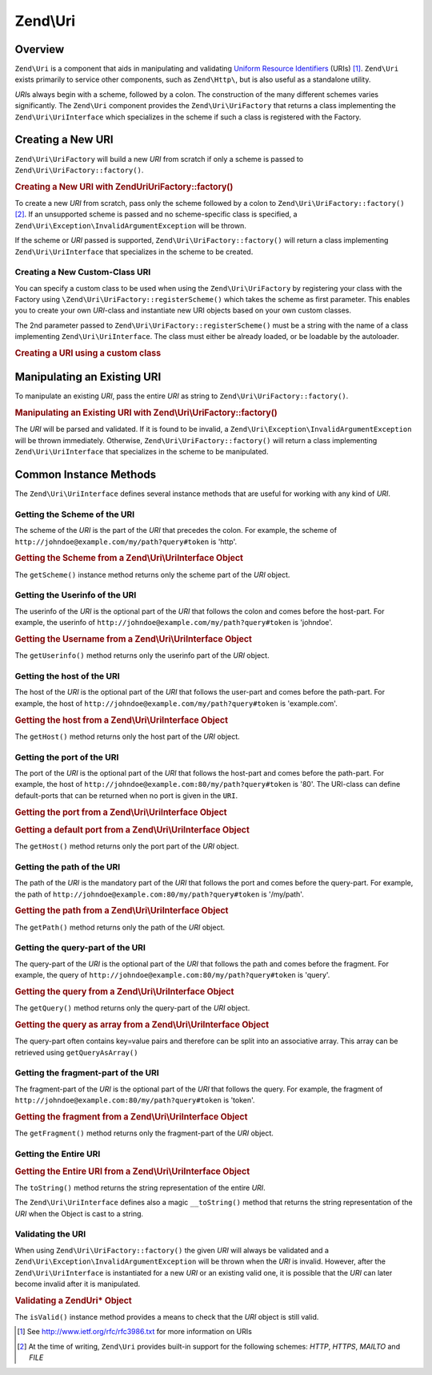 .. _zend.uri.chapter:

Zend\\Uri
=========

.. _zend.uri.overview:

Overview
--------

``Zend\Uri`` is a component that aids in manipulating and validating 
`Uniform Resource Identifiers`_ (URIs) [#]_. ``Zend\Uri`` exists primarily to service
other components, such as ``Zend\Http\``, but is also useful as a standalone 
utility.

*URI*\ s always begin with a scheme, followed by a colon. The construction of 
the many different schemes varies significantly. The ``Zend\Uri`` component 
provides the ``Zend\Uri\UriFactory`` that returns a class implementing the 
``Zend\Uri\UriInterface`` which specializes in the scheme if such a class is 
registered with the Factory. 
  
.. _zend.uri.creation:

Creating a New URI
------------------

``Zend\Uri\UriFactory`` will build a new *URI* from scratch if only a scheme is 
passed to ``Zend\Uri\UriFactory::factory()``.

.. _zend.uri.creation.example-1:

.. rubric:: Creating a New URI with Zend\Uri\UriFactory::factory()

.. code-block:: php
   :linenos:

   // To create a new URI from scratch, pass only the scheme 
   // followed by a colon.
   $uri = Zend\Uri\UriFactory::factory('http:');

   // $uri instanceof Zend\Uri\UriInterface

To create a new *URI* from scratch, pass only the scheme followed by a colon to 
``Zend\Uri\UriFactory::factory()`` [#]_. If an unsupported scheme is passed and 
no scheme-specific class is specified, a 
``Zend\Uri\Exception\InvalidArgumentException`` will be thrown.

If the scheme or *URI* passed is supported, ``Zend\Uri\UriFactory::factory()`` 
will return a class implementing ``Zend\Uri\UriInterface`` that specializes 
in the scheme to be created.

Creating a New Custom-Class URI
^^^^^^^^^^^^^^^^^^^^^^^^^^^^^^^

You can specify a custom class to be used when using the ``Zend\Uri\UriFactory``
by registering your class with the Factory using 
``\Zend\Uri\UriFactory::registerScheme()`` which takes the scheme as first 
parameter. This enables you to create your own *URI*-class and instantiate new 
URI objects based on your own custom classes.

The 2nd parameter passed to ``Zend\Uri\UriFactory::registerScheme()`` must be a
string with the name of a class implementing ``Zend\Uri\UriInterface``. The 
class must either be already loaded, or be loadable by the autoloader.

.. _zend.uri.creation.custom.example-1:

.. rubric:: Creating a URI using a custom class

.. code-block:: php
   :linenos:

   // Create a new 'ftp' URI based on a custom class
   use Zend\Uri\UriFactory

   UriFactory::registerScheme('ftp', 'MyNamespace\MyClass');

   $ftpUri = UriFactory::factory(
       'ftp://user@ftp.example.com/path/file'
   );

   // $ftpUri is an instance of MyLibrary\MyClass, which implements 
   // Zend\Uri\UriInterface

.. _zend.uri.manipulation:

Manipulating an Existing URI
----------------------------

To manipulate an existing *URI*, pass the entire *URI* as string to 
``Zend\Uri\UriFactory::factory()``.

.. _zend.uri.manipulation.example-1:

.. rubric:: Manipulating an Existing URI with Zend\\Uri\\UriFactory::factory()

.. code-block:: php
   :linenos:

   // To manipulate an existing URI, pass it in.
   $uri = Zend\Uri\UriFactory::factory('http://www.zend.com');

   // $uri instanceof Zend\Uri\UriInterface

The *URI* will be parsed and validated. If it is found to be invalid, a 
``Zend\Uri\Exception\InvalidArgumentException`` will be thrown immediately. 
Otherwise, ``Zend\Uri\UriFactory::factory()`` will return a class implementing
``Zend\Uri\UriInterface`` that specializes in the scheme to be manipulated.

.. _zend.uri.instance-methods:

Common Instance Methods
-----------------------

The ``Zend\Uri\UriInterface`` defines several instance methods that are useful 
for working with any kind of *URI*.

.. _zend.uri.instance-methods.getscheme:

Getting the Scheme of the URI
^^^^^^^^^^^^^^^^^^^^^^^^^^^^^

The scheme of the *URI* is the part of the *URI* that precedes the colon. For 
example, the scheme of ``http://johndoe@example.com/my/path?query#token`` is 'http'.

.. _zend.uri.instance-methods.getscheme.example-1:

.. rubric:: Getting the Scheme from a Zend\\Uri\\UriInterface Object

.. code-block:: php
   :linenos:

   $uri = Zend\Uri\UriFactory::factory('mailto:john.doe@example.com');

   $scheme = $uri->getScheme();  // "mailto"

The ``getScheme()`` instance method returns only the scheme part of the *URI* 
object.

.. _zend.uri.instance-methods.geturi:


.. _zend.uri.instance-methods.getuserinfo:

Getting the Userinfo of the URI
^^^^^^^^^^^^^^^^^^^^^^^^^^^^^^^

The userinfo of the *URI* is the optional part of the *URI* that follows the 
colon and comes before the host-part. For example, the userinfo of 
``http://johndoe@example.com/my/path?query#token`` is 'johndoe'.

.. _zend.uri.instance-methods.getuserinfo.example-1:

.. rubric:: Getting the Username from a Zend\\Uri\\UriInterface Object

.. code-block:: php
   :linenos:

   $uri = Zend\Uri\UriFactory::factory('mailto:john.doe@example.com');

   $scheme = $uri->getUserinfo();  // "john.doe"

The ``getUserinfo()``  method returns only the userinfo part of the *URI* 
object.

.. _zend.uri.instance-methods.gethost:

Getting the host of the URI
^^^^^^^^^^^^^^^^^^^^^^^^^^^

The host of the *URI* is the optional part of the *URI* that follows the 
user-part and comes before the path-part. For example, the host of 
``http://johndoe@example.com/my/path?query#token`` is 'example.com'.

.. _zend.uri.instance-methods.gethost.example-1:

.. rubric:: Getting the host from a Zend\\Uri\\UriInterface Object

.. code-block:: php
   :linenos:

   $uri = Zend\Uri\UriFactory::factory('mailto:john.doe@example.com');

   $scheme = $uri->getHost();  // "example.com"

The ``getHost()``  method returns only the host part of the *URI* 
object.

.. _zend.uri.instance-methods.getport:

Getting the port of the URI
^^^^^^^^^^^^^^^^^^^^^^^^^^^

The port of the *URI* is the optional part of the *URI* that follows the 
host-part and comes before the path-part. For example, the host of 
``http://johndoe@example.com:80/my/path?query#token`` is '80'. The URI-class
can define default-ports that can be returned when no port is given in the 
``URI``.

.. _zend.uri.instance-methods.getport.example-1:

.. rubric:: Getting the port from a Zend\\Uri\\UriInterface Object

.. code-block:: php
   :linenos:

   $uri = Zend\Uri\UriFactory::factory('http://example.com:8080');

   $scheme = $uri->getPort();  // "8080"
   
.. _zend.uri.instance-methods.getport.example-2:

.. rubric:: Getting a default port from a Zend\\Uri\\UriInterface Object

.. code-block:: php
   :linenos:

   $uri = Zend\Uri\UriFactory::factory('http://example.com');

   $scheme = $uri->getPort();  // "80"

The ``getHost()``  method returns only the port part of the *URI* 
object.

.. _zend.uri.instance-methods.getpath:

Getting the path of the URI
^^^^^^^^^^^^^^^^^^^^^^^^^^^

The path of the *URI* is the mandatory part of the *URI* that follows the 
port and comes before the query-part. For example, the path of 
``http://johndoe@example.com:80/my/path?query#token`` is '/my/path'.

.. _zend.uri.instance-methods.getpath.example-1:

.. rubric:: Getting the path from a Zend\\Uri\\UriInterface Object

.. code-block:: php
   :linenos:

   $uri = Zend\Uri\UriFactory::factory('http://example.com:80/my/path?a=b&c=d#token');

   $scheme = $uri->getPath();  // "/my/path"
   
The ``getPath()``  method returns only the path of the *URI* object.


.. _zend.uri.instance-methods.getquery:

Getting the query-part of the URI
^^^^^^^^^^^^^^^^^^^^^^^^^^^^^^^^^

The query-part of the *URI* is the optional part of the *URI* that follows the 
path and comes before the fragment. For example, the query of 
``http://johndoe@example.com:80/my/path?query#token`` is 'query'.

.. _zend.uri.instance-methods.getquery.example-1:

.. rubric:: Getting the query from a Zend\\Uri\\UriInterface Object

.. code-block:: php
   :linenos:

   $uri = Zend\Uri\UriFactory::factory('http://example.com:80/my/path?a=b&c=d#token');

   $scheme = $uri->getQuery();  // "a=b&c=d"
   
The ``getQuery()``  method returns only the query-part of the *URI* object.

.. _zend.uri.instance-methods.getquery.example-2:

.. rubric:: Getting the query as array from a Zend\\Uri\\UriInterface Object

.. code-block:: php
   :linenos:

   $uri = Zend\Uri\UriFactory::factory('http://example.com:80/my/path?a=b&c=d#token');

   $scheme = $uri->getQueryAsArray();  
   // array(
   //  'a' => 'b',
   //  'c' => 'd',
   // )
   
The query-part often contains key=value pairs and therefore can be split into 
an associative array. This array can be retrieved using ``getQueryAsArray()``

.. _zend.uri.instance-methods.getfragment:

Getting the fragment-part of the URI
^^^^^^^^^^^^^^^^^^^^^^^^^^^^^^^^^^^^

The fragment-part of the *URI* is the optional part of the *URI* that follows the 
query. For example, the fragment of 
``http://johndoe@example.com:80/my/path?query#token`` is 'token'.

.. _zend.uri.instance-methods.getfragment.example-1:

.. rubric:: Getting the fragment from a Zend\\Uri\\UriInterface Object

.. code-block:: php
   :linenos:

   $uri = Zend\Uri\UriFactory::factory('http://example.com:80/my/path?a=b&c=d#token');

   $scheme = $uri->getFragment();  // "token"
   
The ``getFragment()``  method returns only the fragment-part of the *URI* object.

.. _zend.uri.instance-methods.geturi:

Getting the Entire URI
^^^^^^^^^^^^^^^^^^^^^^

.. _zend.uri.instance-methods.geturi.example-1:

.. rubric:: Getting the Entire URI from a Zend\\Uri\\UriInterface Object

.. code-block:: php
   :linenos:

   $uri = Zend\Uri\UriFactory::factory('http://www.zend.com');

   echo $uri->toString();  // "http://www.zend.com"
   
   // Alternate method:
   echo (string) $uri;     // "http://www.zend.com"

The ``toString()`` method returns the string representation of the entire *URI*.

The ``Zend\Uri\UriInterface`` defines also a magic ``__toString()`` method that 
returns the string representation of the *URI* when the Object is cast to a 
string.

.. _zend.uri.instance-methods.valid:

Validating the URI
^^^^^^^^^^^^^^^^^^

When using ``Zend\Uri\UriFactory::factory()`` the given *URI* will always be 
validated and a ``Zend\Uri\Exception\InvalidArgumentException`` will be thrown
when the *URI* is invalid. However, after the ``Zend\Uri\UriInterface`` is 
instantiated for a new *URI* or an existing valid one, it is possible that the
*URI* can later become invalid after it is manipulated.

.. _zend.uri.instance-methods.valid.example-1:

.. rubric:: Validating a Zend\Uri\* Object

.. code-block:: php
   :linenos:

   $uri = Zend\Uri\UriFactory::factory('http://www.zend.com');

   $isValid = $uri->isValid();  // TRUE

The ``isValid()`` instance method provides a means to check that the *URI* 
object is still valid.



.. _`Uniform Resource Identifiers`: http://www.w3.org/Addressing/

.. [#] See http://www.ietf.org/rfc/rfc3986.txt for more information on URIs
.. [#] At the time of writing, ``Zend\Uri`` provides built-in support for 
       the following schemes: *HTTP*, *HTTPS*, *MAILTO* and *FILE*
